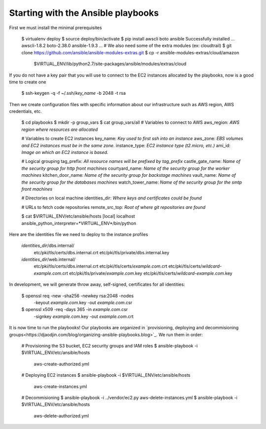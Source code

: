 Starting with the Ansible playbooks
===================================

First we must install the minimal prerequisites

    $ virtualenv deploy
    $ source deploy/bin/activate
    $ pip install awscli boto ansible
    Successfully installed ... awscli-1.8.2 boto-2.38.0 ansible-1.9.3 ...
    # We also need some of the extra modules (ex: cloudtrail)
    $ git clone https://github.com/ansible/ansible-modules-extras.git
    $ cp -r ansible-modules-extras/cloud/amazon \
        $VIRTUAL_ENV/lib/python2.7/site-packages/ansible/modules/extras/cloud


If you do not have a key pair that you will use to connect to the EC2 instances
allocated by the playbooks, now is a good time to create one

    $ ssh-keygen -q -f ~/.ssh/*key_name* -b 2048 -t rsa

Then we create configuration files with specific information about our
infrastructure such as AWS region, AWS credentials, etc.

    $ cd playbooks
    $ mkdir -p group_vars
    $ cat group_vars/all
    # Variables to connect to AWS
    aws_region: *AWS region where resources are allocated*

    # Variables to create EC2 instances
    key_name: *Key used to first ssh into an instance*
    aws_zone: *EBS volumes and EC2 instances must be in the same zone.*
    instance_type: *EC2 instance type (t2.micro, etc.)*
    ami_id: *Image on which an EC2 instance is based.*

    # Logical grouping
    tag_prefix: *All resource names will be prefixed by tag_prefix*
    castle_gate_name: *Name of the security group for http front machines*
    courtyard_name: *Name of the security group for the worker machines*
    kitchen_door_name: *Name of the security group for backstage machines*
    vault_name: *Name of the security group for the databases machines*
    watch_tower_name: *Name of the security group for the smtp front machines*

    # Directories on local machine
    identities_dir: *Where keys and certificates could be found*

    # URLs to fetch code repositories
    remote_src_top: *Root of where git repositories are found*

    $ cat $VIRTUAL_ENV/etc/ansible/hosts
    [local]
    localhost ansible_python_interpreter=*VIRTUAL_ENV*/bin/python

Here are the identities file we need to deploy to the instance profiles

    *identities_dir*/dbs.internal/
        etc/pki/tls/certs/dbs.internal.crt
        etc/pki/tls/private/dbs.internal.key
    *identities_dir*/web.internal/
        etc/pki/tls/certs/dbs.internal.crt
        etc/pki/tls/certs/*example.com*.crt
        etc/pki/tls/certs/*wildcard-example.com*.crt
        etc/pki/tls/private/*example.com*.key
        etc/pki/tls/certs/*wildcard-example.com*.key

In development, we will generate throw away, self-signed, certificates
for all identities:

    $ openssl req -new -sha256 -newkey rsa:2048 -nodes \
        -keyout *example.com*.key -out *example.com*.csr
    $ openssl x509 -req -days 365 -in *example.com*.csr \
        -signkey *example.com*.key -out *example.com*.crt

It is now time to run the playbooks! Our playbooks are organized
in `provisioning, deploying and decommisioning groups<https://djaodjin.com/blog/organizing-ansible-playbooks.blog>`_.
We run them in order:

    # Provisioning the S3 bucket, EC2 security groups and IAM roles
    $ ansible-playbook -i $VIRTUAL_ENV/etc/ansible/hosts \
        aws-create-authorized.yml

    # Deploying EC2 instances
    $ ansible-playbook -i $VIRTUAL_ENV/etc/ansible/hosts \
        aws-create-instances.yml

    # Decommisioning
    $ ansible-playbook -i ../vendor/ec2.py aws-delete-instances.yml
    $ ansible-playbook -i $VIRTUAL_ENV/etc/ansible/hosts \
         aws-delete-authorized.yml

